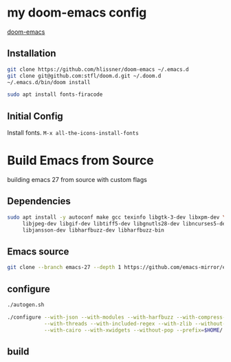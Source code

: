 * my doom-emacs config

[[https://github.com/hlissner/doom-emacs][doom-emacs]]

** Installation

#+BEGIN_SRC sh
git clone https://github.com/hlissner/doom-emacs ~/.emacs.d
git clone git@github.com:stfl/doom.d.git ~/.doom.d
~/.emacs.d/bin/doom install
#+END_SRC

#+BEGIN_SRC sh
sudo apt install fonts-firacode
#+END_SRC

** Initial Config

Install fonts.
~M-x all-the-icons-install-fonts~

* Build Emacs from Source

building emacs 27 from source with custom flags

** Dependencies
#+begin_src bash
sudo apt install -y autoconf make gcc texinfo libgtk-3-dev libxpm-dev \
     libjpeg-dev libgif-dev libtiff5-dev libgnutls28-dev libncurses5-dev \
     libjansson-dev libharfbuzz-dev libharfbuzz-bin
#+end_src

** Emacs source
#+begin_src bash
git clone --branch emacs-27 --depth 1 https://github.com/emacs-mirror/emacs.git
#+end_src

** configure
#+begin_src bash
./autogen.sh

./configure --with-json --with-modules --with-harfbuzz --with-compress-install \
            --with-threads --with-included-regex --with-zlib --without-sound --without-gsettings \
            --with-cairo --with-xwidgets --without-pop --prefix=$HOME/.local --with-mailutils
#+end_src
** build
